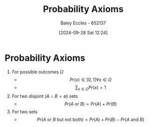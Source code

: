 :PROPERTIES:
:ID:       12ee0ee4-4f71-40ce-afa5-23db5b8c321a
:END:
#+title: Probability Axioms
#+date: [2024-09-28 Sat 12:24]
#+AUTHOR: Baley Eccles - 652137
#+STARTUP: latexpreview

* Probability Axioms
 1. For possible outcomes $\Omega$
   - \[Pr(x)\in [0,1] \forall x \in \Omega\]
   - \[\sum_{x\in\Omega}Pr(x)=1\]
 2. For two disjoint ($A\cap B=\emptyset$) sets
    - \[Pr(A \textrm{ or } B)=Pr(A)+Pr(B)\]
 3. For two sets
    - \[Pr(A \textrm{ or } B \textrm{ but not both})=Pr(A)+Pr(B)-Pr(A \textrm{ and } B)\]
